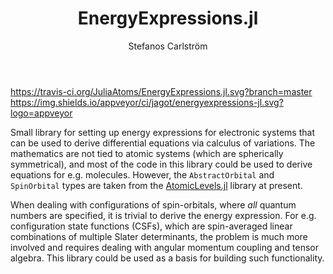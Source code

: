 #+TITLE: EnergyExpressions.jl
#+AUTHOR: Stefanos Carlström
#+EMAIL: stefanos.carlstrom@gmail.com

[[https://travis-ci.org/JuliaAtoms/EnergyExpressions.jl][https://travis-ci.org/JuliaAtoms/EnergyExpressions.jl.svg?branch=master]]
[[https://ci.appveyor.com/project/jagot/energyexpressions-jl][https://img.shields.io/appveyor/ci/jagot/energyexpressions-jl.svg?logo=appveyor]]
[[https://codecov.io/gh/JuliaAtoms/EnergyExpressions.jl][https://codecov.io/gh/JuliaAtoms/EnergyExpressions.jl/branch/master/graph/badge.svg]]

[[https://juliaatoms.github.io/EnergyExpressions.jl/dev/index.html][https://img.shields.io/badge/docs-dev-blue.svg]]

Small library for setting up energy expressions for electronic systems
that can be used to derive differential equations via calculus of
variations. The mathematics are not tied to atomic systems (which are
spherically symmetrical), and most of the code in this library could
be used to derive equations for e.g. molecules. However, the
=AbstractOrbital= and =SpinOrbital= types are taken from the
[[https://github.com/JuliaAtoms/AtomicLevels.jl][AtomicLevels.jl]] library at present.

When dealing with configurations of spin-orbitals, where /all/ quantum
numbers are specified, it is trivial to derive the energy
expression. For e.g. configuration state functions (CSFs), which are
spin-averaged linear combinations of multiple Slater determinants, the
problem is much more involved and requires dealing with angular
momentum coupling and tensor algebra. This library could be used as a
basis for building such functionality.
